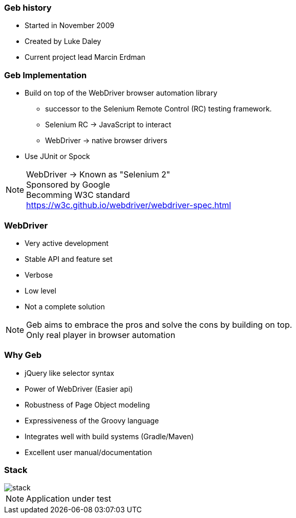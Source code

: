 === Geb history

* Started in November 2009
* Created by Luke Daley
* Current project lead Marcin Erdman


=== Geb Implementation

* Build on top of the WebDriver browser automation library
** successor to the Selenium Remote Control (RC) testing framework.

** Selenium RC -> JavaScript to interact
** WebDriver -> native browser drivers
* Use JUnit or Spock

[NOTE.speaker]
WebDriver -> Known as "Selenium 2" +
Sponsored by Google +
Becomming W3C standard +
https://w3c.github.io/webdriver/webdriver-spec.html


=== WebDriver

* Very active development
* Stable API and feature set
* Verbose
* Low level
* Not a complete solution

[NOTE.speaker]
Geb aims to embrace the pros and solve the cons by building on top. +
Only real player in browser automation



=== Why Geb

* jQuery like selector syntax
* Power of WebDriver (Easier api)
* Robustness of Page Object modeling
* Expressiveness of the Groovy language
* Integrates well with build systems (Gradle/Maven)
* Excellent user manual/documentation



=== Stack

image::stack.png[]

[NOTE.speaker]
Application under test